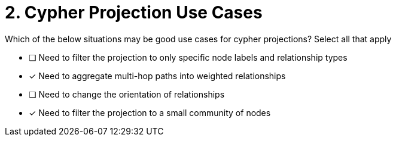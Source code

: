 [.question]
= 2. Cypher Projection Use Cases

Which of the below situations may be good use cases for cypher projections? Select all that apply

* [ ] Need to filter the projection to only specific node labels and relationship types
* [x] Need to aggregate multi-hop paths into weighted relationships
* [ ] Need to change the orientation of relationships
* [x] Need to filter the projection to a small community of nodes

//[TIP,role=hint] - not really much of a type here.....did you read?
//====
//This Cypher clause is typically used to return data to the client using a RETURN clause.
//====